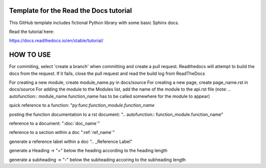 Template for the Read the Docs tutorial
=======================================

This GitHub template includes fictional Python library
with some basic Sphinx docs.

Read the tutorial here:

https://docs.readthedocs.io/en/stable/tutorial/


HOW TO USE
==========

For commiting, select 'create a branch' when committing and create a pull request. Readthedocs will attempt to build the docs from the request. If it fails, close the pull request and read the build log from ReadTheDocs


For creating a new module, create module_name.py in docs/source
For creating a new page, create page_name.rst in docs/source
For adding the module to the Modules list, add the name of the module to the api.rst file (note: .. autofunction:: module_name.function_name has to be called somewhere for the module to appear)

quick reference to a function: "py:func:`function_module.function_name`

posting the function documentation to a rst document: ".. autofunction:: function_module.function_name"

reference to a document: ":doc:`doc_name`"

reference to a section within a doc ":ref:`ref_name`"

generate a reference label within a doc ".. _Reference Label"

generate a Heading -> "=" below the heading according to the heading length

generate a subheading -> "-" below the subheading accoring to the subheading length

